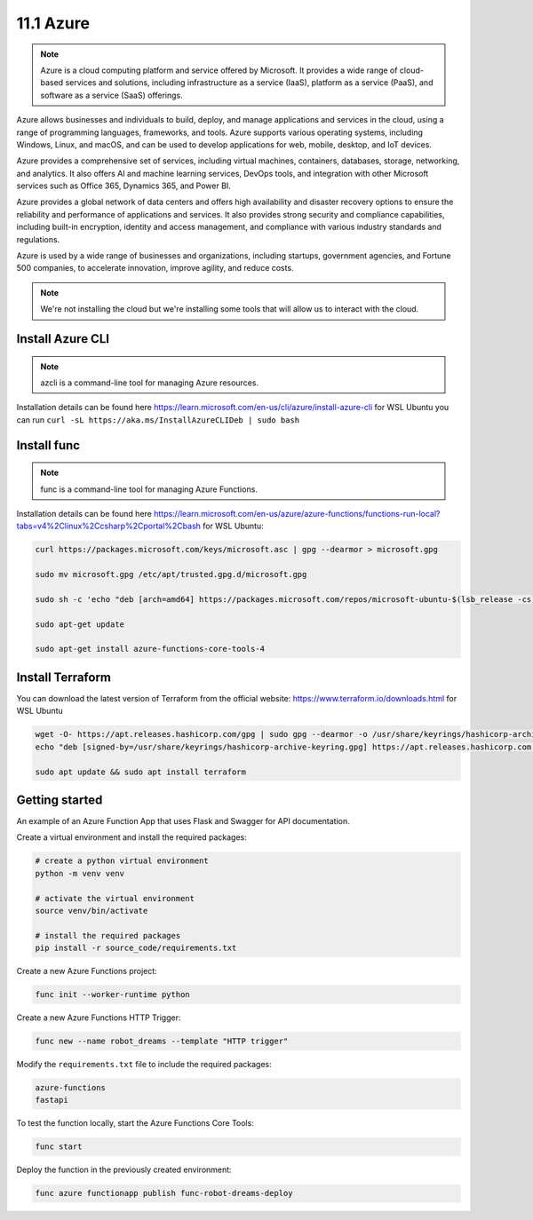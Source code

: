 ##########
11.1 Azure
##########

.. note::

    Azure is a cloud computing platform and service offered by Microsoft. It provides a wide range of cloud-based services and solutions, including infrastructure as a service (IaaS), platform as a service (PaaS), and software as a service (SaaS) offerings.

Azure allows businesses and individuals to build, deploy, and manage applications and services in the cloud, using a range of programming languages, frameworks, and tools. Azure supports various operating systems, including Windows, Linux, and macOS, and can be used to develop applications for web, mobile, desktop, and IoT devices.

Azure provides a comprehensive set of services, including virtual machines, containers, databases, storage, networking, and analytics. It also offers AI and machine learning services, DevOps tools, and integration with other Microsoft services such as Office 365, Dynamics 365, and Power BI.

Azure provides a global network of data centers and offers high availability and disaster recovery options to ensure the reliability and performance of applications and services. It also provides strong security and compliance capabilities, including built-in encryption, identity and access management, and compliance with various industry standards and regulations.

Azure is used by a wide range of businesses and organizations, including startups, government agencies, and Fortune 500 companies, to accelerate innovation, improve agility, and reduce costs.


.. note:: 
    
    We're not installing the cloud but we're installing some tools that will allow us to interact with the cloud.

=================
Install Azure CLI 
=================

.. note::

    azcli is a command-line tool for managing Azure resources.

Installation details can be found here https://learn.microsoft.com/en-us/cli/azure/install-azure-cli for WSL Ubuntu you can run ``curl -sL https://aka.ms/InstallAzureCLIDeb | sudo bash``

============
Install func
============

.. note::

    func is a command-line tool for managing Azure Functions. 

Installation details can be found here https://learn.microsoft.com/en-us/azure/azure-functions/functions-run-local?tabs=v4%2Clinux%2Ccsharp%2Cportal%2Cbash for WSL Ubuntu:

.. code-block::

    curl https://packages.microsoft.com/keys/microsoft.asc | gpg --dearmor > microsoft.gpg

    sudo mv microsoft.gpg /etc/apt/trusted.gpg.d/microsoft.gpg

    sudo sh -c 'echo "deb [arch=amd64] https://packages.microsoft.com/repos/microsoft-ubuntu-$(lsb_release -cs)-prod $(lsb_release -cs) main" > /etc/apt/sources.list.d/dotnetdev.list'

    sudo apt-get update

    sudo apt-get install azure-functions-core-tools-4

=================
Install Terraform
=================

You can download the latest version of Terraform from the official website: https://www.terraform.io/downloads.html for WSL Ubuntu

.. code-block::

    wget -O- https://apt.releases.hashicorp.com/gpg | sudo gpg --dearmor -o /usr/share/keyrings/hashicorp-archive-keyring.gpg
    echo "deb [signed-by=/usr/share/keyrings/hashicorp-archive-keyring.gpg] https://apt.releases.hashicorp.com $(lsb_release -cs) main" | sudo tee /etc/apt/sources.list.d/hashicorp.list

    sudo apt update && sudo apt install terraform

===============
Getting started
===============

An example of an Azure Function App that uses Flask and Swagger for API documentation.

Create a virtual environment and install the required packages:

.. code-block::
    
    # create a python virtual environment
    python -m venv venv

    # activate the virtual environment
    source venv/bin/activate

    # install the required packages
    pip install -r source_code/requirements.txt

Create a new Azure Functions project:

.. code-block::

    func init --worker-runtime python

Create a new Azure Functions HTTP Trigger:

.. code-block::

    func new --name robot_dreams --template "HTTP trigger"

Modify the ``requirements.txt`` file to include the required packages:

.. code-block::

    azure-functions
    fastapi


To test the function locally, start the Azure Functions Core Tools:

.. code-block::

    func start

Deploy the function in the previously created environment:

.. code-block::

    func azure functionapp publish func-robot-dreams-deploy

